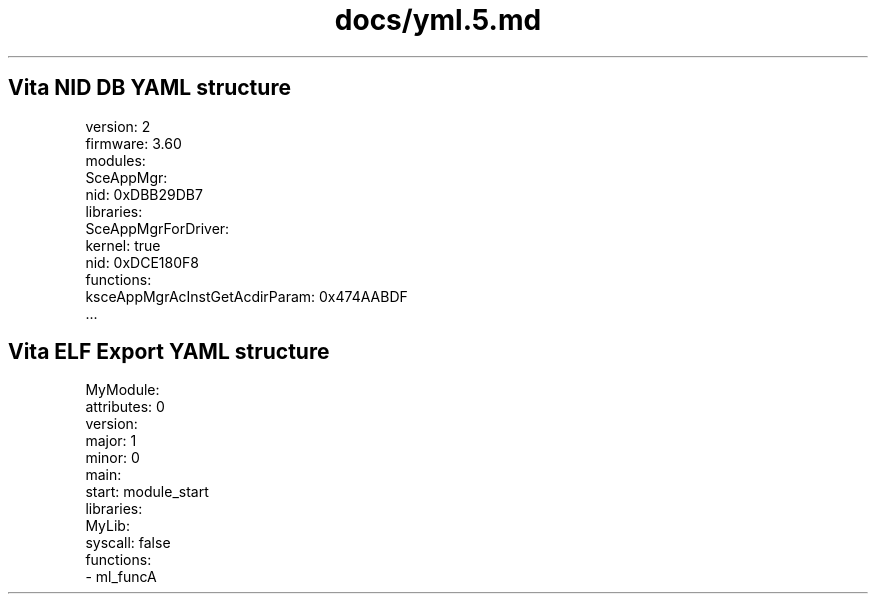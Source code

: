 .TH docs/yml.5.md 5 PSVSDK
.SH Vita NID DB YAML structure

    version: 2
    firmware: 3.60
    modules:
      SceAppMgr:
        nid: 0xDBB29DB7
        libraries:
          SceAppMgrForDriver:
            kernel: true
            nid: 0xDCE180F8
            functions:
              ksceAppMgrAcInstGetAcdirParam: 0x474AABDF
              ...

.SH Vita ELF Export YAML structure

    MyModule:
      attributes: 0
      version:
        major: 1
        minor: 0
      main:
        start: module_start
      libraries:
        MyLib:
          syscall: false
          functions:
            - ml_funcA
